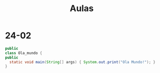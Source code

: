 #+TITLE: Aulas

* 24-02

#+begin_SRC java
public
class Ola_mundo {
public
  static void main(String[] args) { System.out.print("Ola Mundo!"); }
}
#+end_SRC

#+RESULTS:
: Ola Mundo!
